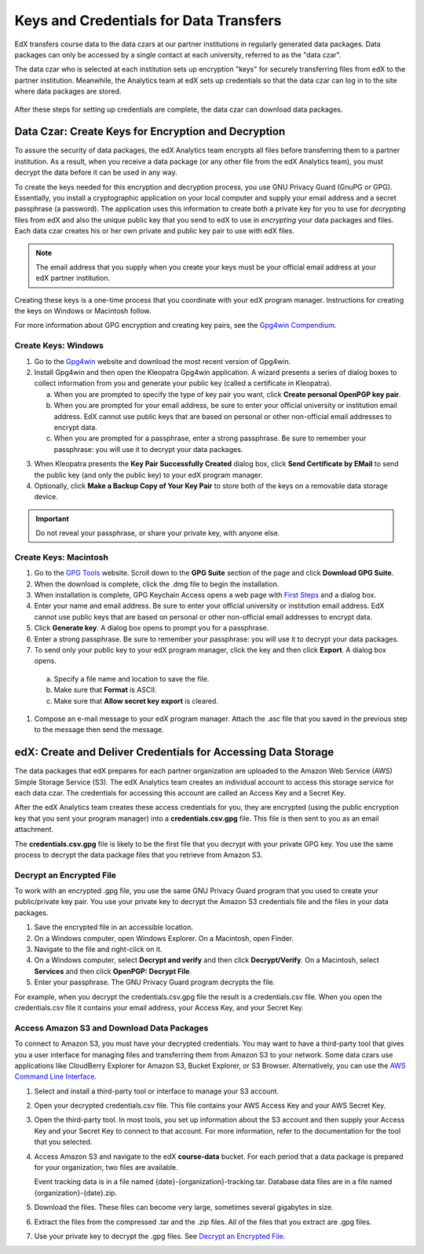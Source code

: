 .. _Getting_Credentials_Data_Czar:

####################################################
Keys and Credentials for Data Transfers
####################################################

EdX transfers course data to the data czars at our partner institutions in
regularly generated data packages. Data packages can only be accessed by a
single contact at each university, referred to as the "data czar".

The data czar who is selected at each institution sets up encryption "keys"
for securely transferring files from edX to the partner institution. Meanwhile,
the Analytics team at edX sets up credentials so that the data czar can log in
to the site where data packages are stored.

 .. image:: ../Images/Data_Czar_Initialization.png
  :alt: Flowchart of data czar creating public and private keys and sending the
      public key to edX, and of edX creating data storage credentials and
      encrypting those credentials with the public key before sending them to
      the data czar

After these steps for setting up credentials are complete, the data czar can
download data packages.

****************************************************************
Data Czar: Create Keys for Encryption and Decryption
****************************************************************

To assure the security of data packages, the edX Analytics team encrypts all
files before transferring them to a partner institution. As a result, when you
receive a data package (or any other file from the edX Analytics team), you must
decrypt the data before it can be used in any way.

To create the keys needed for this encryption and decryption process, you use
GNU Privacy Guard (GnuPG or GPG). Essentially, you install a cryptographic
application on your local computer and supply your email address and a secret
passphrase (a password). The application uses this information to create both a
private key for you to use for *decrypting* files from edX and also the unique
public key that you send to edX to use in *encrypting* your data packages and
files. Each data czar creates his or her own private and public key pair to use
with edX files.

.. note:: The email address that you supply when you create your keys must be your official email address at your edX partner institution.

Creating these keys is a one-time process that you coordinate with your edX
program manager. Instructions for creating the keys on Windows or Macintosh
follow.

For more information about GPG encryption and creating key pairs, see the
`Gpg4win Compendium`_.

.. _Gpg4win Compendium: http://www.gpg4win.org/doc/en/gpg4win-compendium.html

=====================
Create Keys: Windows
=====================

#. Go to the Gpg4win_ website and download the most recent version of Gpg4win.

#. Install Gpg4win and then open the Kleopatra Gpg4win application. A wizard
   presents a series of dialog boxes to collect information from you and 
   generate your public key (called a certificate in Kleopatra).
    
   a. When you are prompted to specify the type of key pair you want, click
      **Create personal OpenPGP key pair**.

   b.  When you are prompted for your email address, be sure to enter your
       official university or institution email address. EdX cannot use public
       keys that are based on personal or other non-official email addresses to
       encrypt data.

   c. When you are prompted for a passphrase, enter a strong passphrase. Be
      sure to remember your passphrase: you will use it to decrypt your data
      packages.

3. When Kleopatra presents the **Key Pair Successfully Created** dialog box,
   click **Send Certificate by EMail** to send the public key (and only the
   public key) to your edX program manager.

#. Optionally, click **Make a Backup Copy of Your Key Pair** to store both of
   the keys on a removable data storage device.

.. important:: Do not reveal your passphrase, or share your private key, with anyone else.

.. _Gpg4win: http://gpg4win.org/

=======================
Create Keys: Macintosh
=======================

#. Go to the `GPG Tools`_ website. Scroll down to the **GPG Suite** section of
   the page and click **Download GPG Suite**.

#. When the download is complete, click the .dmg file to begin the
   installation.

#. When installation is complete, GPG Keychain Access opens a web page with
   `First Steps`_ and a dialog box.

#. Enter your name and email address. Be sure to enter your official university
   or institution email address. EdX cannot use public keys that are based on
   personal or other non-official email addresses to encrypt data.

#. Click **Generate key**. A dialog box opens to prompt you for a passphrase.

#. Enter a strong passphrase. Be sure to remember your passphrase: you will use
   it to decrypt your data packages.

#. To send only your public key to your edX program manager, click the key and
   then click **Export**. A dialog box opens.

  a. Specify a file name and location to save the file. 
     
  b. Make sure that **Format** is ASCII.
  
  c. Make sure that **Allow secret key export** is cleared.

#. Compose an e-mail message to your edX program manager. Attach the .asc
   file that you saved in the previous step to the message then send the
   message.

.. _GPG Tools: https://gpgtools.org/
.. _First Steps: http://support.gpgtools.org/kb/how-to/first-steps-where-do-i-start-where-do-i-begin#setupkey

****************************************************************
edX: Create and Deliver Credentials for Accessing Data Storage
****************************************************************

The data packages that edX prepares for each partner organization are uploaded
to the Amazon Web Service (AWS) Simple Storage Service (S3). The edX Analytics
team creates an individual account to access this storage service for each data
czar. The credentials for accessing this account are called an Access Key
and a Secret Key.

After the edX Analytics team creates these access credentials for you, they are
encrypted (using the public encryption key that you sent your program manager)
into a **credentials.csv.gpg** file. This file is then sent to you as an email
attachment.

The **credentials.csv.gpg** file is likely to be the first file that you
decrypt with your private GPG key. You use the same process to decrypt the data
package files that you retrieve from Amazon S3.

 .. image:: ../Images/Access_AmazonS3.png
  :alt: Flowchart of edX collecting files for the data package and then
      encrypting, compressing, and uploading them to Amazon S3 and of data czar
      decrypting access credentials, accessing S3 bucket, and then downloading,
      extracting, and decrypting data package files

.. _Decrypt an Encrypted File:

==========================================
Decrypt an Encrypted File
==========================================

To work with an encrypted .gpg file, you use the same GNU Privacy Guard program
that you used to create your public/private key pair. You use your private key
to decrypt the Amazon S3 credentials file and the files in your data packages.

#. Save the encrypted file in an accessible location. 

#. On a Windows computer, open Windows Explorer. On a Macintosh, open Finder.

#. Navigate to the file and right-click on it. 
   
#. On a Windows computer, select **Decrypt and verify** and then click
   **Decrypt/Verify**. On a Macintosh, select **Services** and then click
   **OpenPGP: Decrypt File**.

#. Enter your passphrase. The GNU Privacy Guard program decrypts the file.
   
For example, when you decrypt the credentials.csv.gpg file the result is a
credentials.csv file. When you open the credentials.csv file it contains your
email address, your Access Key, and your Secret Key.

 .. image:: ../Images/AWS_Credentials.png
  :alt: A csv file, open in Notepad, with the access key value and the secret key value underlined

============================================
Access Amazon S3 and Download Data Packages
============================================

To connect to Amazon S3, you must have your decrypted credentials. You may want
to have a third-party tool that gives you a user interface for managing files
and transferring them from Amazon S3 to your network. Some data czars use
applications like CloudBerry Explorer for Amazon S3, Bucket Explorer, or S3
Browser. Alternatively, you can use the `AWS Command Line Interface`_.

#. Select and install a third-party tool or interface to manage your S3
   account.

#. Open your decrypted credentials.csv file. This file contains your AWS Access
   Key and your AWS Secret Key.

#. Open the third-party tool. In most tools, you set up information about the
   S3 account and then supply your Access Key and your Secret Key to connect to
   that account. For more information, refer to the documentation for the tool
   that you selected.

#. Access Amazon S3 and navigate to the edX **course-data** bucket. For each
   period that a data package is prepared for your organization, two files are
   available.

   Event tracking data is in a file named {date}-{organization}-tracking.tar.
   Database data files are in a file named {organization}-{date}.zip.

#. Download the files. These files can become very large, sometimes several
   gigabytes in size.

#. Extract the files from the compressed .tar and the .zip files. All of the
   files that you extract are .gpg files.

#. Use your private key to decrypt the .gpg files. See `Decrypt an Encrypted
   File`_.

.. _AWS Command Line Interface: http://aws.amazon.com/cli/

